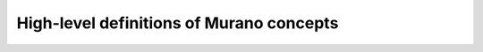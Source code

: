 .. _murano-concepts:

=========================================
High-level definitions of Murano concepts
=========================================
